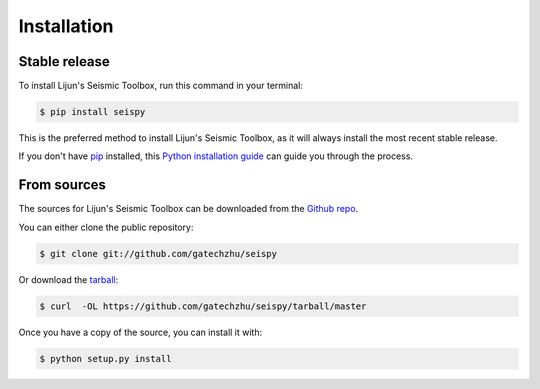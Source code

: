 .. highlight:: shell

============
Installation
============


Stable release
--------------

To install Lijun's Seismic Toolbox, run this command in your terminal:

.. code-block:: console

    $ pip install seispy

This is the preferred method to install Lijun's Seismic Toolbox, as it will always install the most recent stable release. 

If you don't have `pip`_ installed, this `Python installation guide`_ can guide
you through the process.

.. _pip: https://pip.pypa.io
.. _Python installation guide: http://docs.python-guide.org/en/latest/starting/installation/


From sources
------------

The sources for Lijun's Seismic Toolbox can be downloaded from the `Github repo`_.

You can either clone the public repository:

.. code-block:: console

    $ git clone git://github.com/gatechzhu/seispy

Or download the `tarball`_:

.. code-block:: console

    $ curl  -OL https://github.com/gatechzhu/seispy/tarball/master

Once you have a copy of the source, you can install it with:

.. code-block:: console

    $ python setup.py install


.. _Github repo: https://github.com/gatechzhu/seispy
.. _tarball: https://github.com/gatechzhu/seispy/tarball/master
